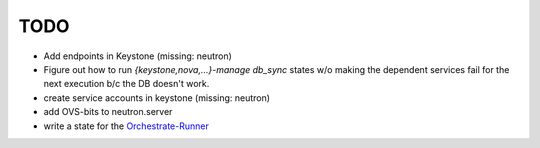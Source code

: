 TODO
----

- Add endpoints in Keystone (missing: neutron)

- Figure out how to run `{keystone,nova,...}-manage db_sync` states
  w/o making the dependent services fail for the next execution b/c
  the DB doesn't work.

- create service accounts in keystone (missing: neutron)

- add OVS-bits to neutron.server

- write a state for the Orchestrate-Runner_

.. _Orchestrate-Runner:
    http://docs.saltstack.com/en/latest/topics/tutorials/states_pt5.html#orchestrate-runner
